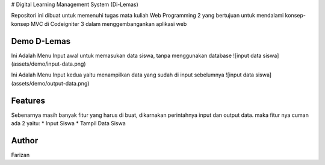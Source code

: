 # Digital Learning Management System (Di-Lemas)

Repositori ini dibuat untuk memenuhi tugas mata kuliah Web Programming 2 yang bertujuan untuk mendalami konsep-konsep MVC di Codeigniter 3 dalam menggembangankan aplikasi web

*******************
Demo D-Lemas
*******************

Ini Adalah Menu Input awal untuk memasukan data siswa, tanpa menggunakan database
![input data siswa](assets/demo/input-data.png)

Ini Adalah Menu Input kedua yaitu menampilkan data yang sudah di input sebelumnya
![input data siswa](assets/demo/output-data.png)

**************************
Features
**************************

Sebenarnya masih banyak fitur yang harus di buat, dikarnakan perintahnya input dan output data. maka fitur nya cuman ada 2 yaitu:
* Input Siswa
* Tampil Data Siswa

*******************
Author
*******************

Farizan
